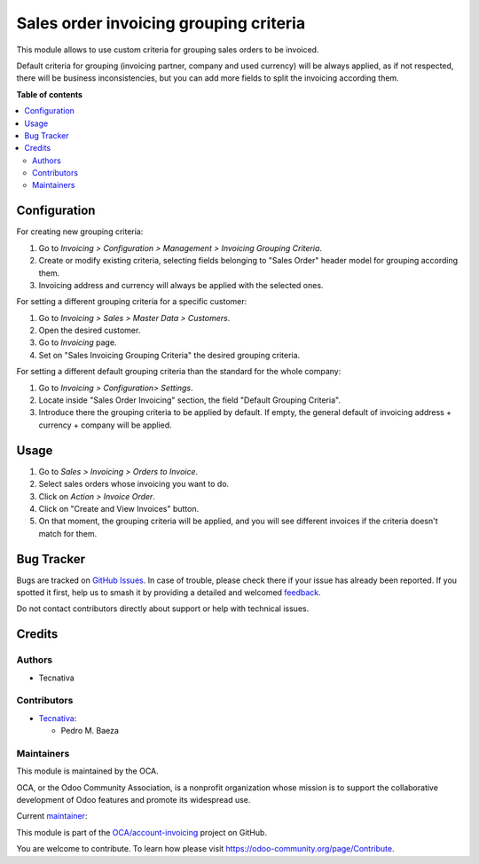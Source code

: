 =======================================
Sales order invoicing grouping criteria
=======================================

.. 
   !!!!!!!!!!!!!!!!!!!!!!!!!!!!!!!!!!!!!!!!!!!!!!!!!!!!
   !! This file is generated by oca-gen-addon-readme !!
   !! changes will be overwritten.                   !!
   !!!!!!!!!!!!!!!!!!!!!!!!!!!!!!!!!!!!!!!!!!!!!!!!!!!!
   !! source digest: sha256:3c70277f0354cfbd5cb08a202aaf3f94fc33784247dae8240f583085b73d2e00
   !!!!!!!!!!!!!!!!!!!!!!!!!!!!!!!!!!!!!!!!!!!!!!!!!!!!

.. |badge1| image:: https://img.shields.io/badge/maturity-Production%2FStable-green.png
    :target: https://odoo-community.org/page/development-status
    :alt: Production/Stable
.. |badge2| image:: https://img.shields.io/badge/licence-AGPL--3-blue.png
    :target: http://www.gnu.org/licenses/agpl-3.0-standalone.html
    :alt: License: AGPL-3
.. |badge3| image:: https://img.shields.io/badge/github-OCA%2Faccount--invoicing-lightgray.png?logo=github
    :target: https://github.com/OCA/account-invoicing/tree/17.0/sale_order_invoicing_grouping_criteria
    :alt: OCA/account-invoicing
.. |badge4| image:: https://img.shields.io/badge/weblate-Translate%20me-F47D42.png
    :target: https://translation.odoo-community.org/projects/account-invoicing-17-0/account-invoicing-17-0-sale_order_invoicing_grouping_criteria
    :alt: Translate me on Weblate
.. |badge5| image:: https://img.shields.io/badge/runboat-Try%20me-875A7B.png
    :target: https://runboat.odoo-community.org/builds?repo=OCA/account-invoicing&target_branch=17.0
    :alt: Try me on Runboat

|badge1| |badge2| |badge3| |badge4| |badge5|

This module allows to use custom criteria for grouping sales orders to
be invoiced.

Default criteria for grouping (invoicing partner, company and used
currency) will be always applied, as if not respected, there will be
business inconsistencies, but you can add more fields to split the
invoicing according them.

**Table of contents**

.. contents::
   :local:

Configuration
=============

For creating new grouping criteria:

1. Go to *Invoicing > Configuration > Management > Invoicing Grouping
   Criteria*.
2. Create or modify existing criteria, selecting fields belonging to
   "Sales Order" header model for grouping according them.
3. Invoicing address and currency will always be applied with the
   selected ones.

For setting a different grouping criteria for a specific customer:

1. Go to *Invoicing > Sales > Master Data > Customers*.
2. Open the desired customer.
3. Go to *Invoicing* page.
4. Set on "Sales Invoicing Grouping Criteria" the desired grouping
   criteria.

For setting a different default grouping criteria than the standard for
the whole company:

1. Go to *Invoicing > Configuration> Settings*.
2. Locate inside "Sales Order Invoicing" section, the field "Default
   Grouping Criteria".
3. Introduce there the grouping criteria to be applied by default. If
   empty, the general default of invoicing address + currency + company
   will be applied.

Usage
=====

1. Go to *Sales > Invoicing > Orders to Invoice*.
2. Select sales orders whose invoicing you want to do.
3. Click on *Action > Invoice Order*.
4. Click on "Create and View Invoices" button.
5. On that moment, the grouping criteria will be applied, and you will
   see different invoices if the criteria doesn't match for them.

Bug Tracker
===========

Bugs are tracked on `GitHub Issues <https://github.com/OCA/account-invoicing/issues>`_.
In case of trouble, please check there if your issue has already been reported.
If you spotted it first, help us to smash it by providing a detailed and welcomed
`feedback <https://github.com/OCA/account-invoicing/issues/new?body=module:%20sale_order_invoicing_grouping_criteria%0Aversion:%2017.0%0A%0A**Steps%20to%20reproduce**%0A-%20...%0A%0A**Current%20behavior**%0A%0A**Expected%20behavior**>`_.

Do not contact contributors directly about support or help with technical issues.

Credits
=======

Authors
-------

* Tecnativa

Contributors
------------

-  `Tecnativa <https://www.tecnativa.com>`__:

   -  Pedro M. Baeza

Maintainers
-----------

This module is maintained by the OCA.

.. image:: https://odoo-community.org/logo.png
   :alt: Odoo Community Association
   :target: https://odoo-community.org

OCA, or the Odoo Community Association, is a nonprofit organization whose
mission is to support the collaborative development of Odoo features and
promote its widespread use.

.. |maintainer-pedrobaeza| image:: https://github.com/pedrobaeza.png?size=40px
    :target: https://github.com/pedrobaeza
    :alt: pedrobaeza

Current `maintainer <https://odoo-community.org/page/maintainer-role>`__:

|maintainer-pedrobaeza| 

This module is part of the `OCA/account-invoicing <https://github.com/OCA/account-invoicing/tree/17.0/sale_order_invoicing_grouping_criteria>`_ project on GitHub.

You are welcome to contribute. To learn how please visit https://odoo-community.org/page/Contribute.
